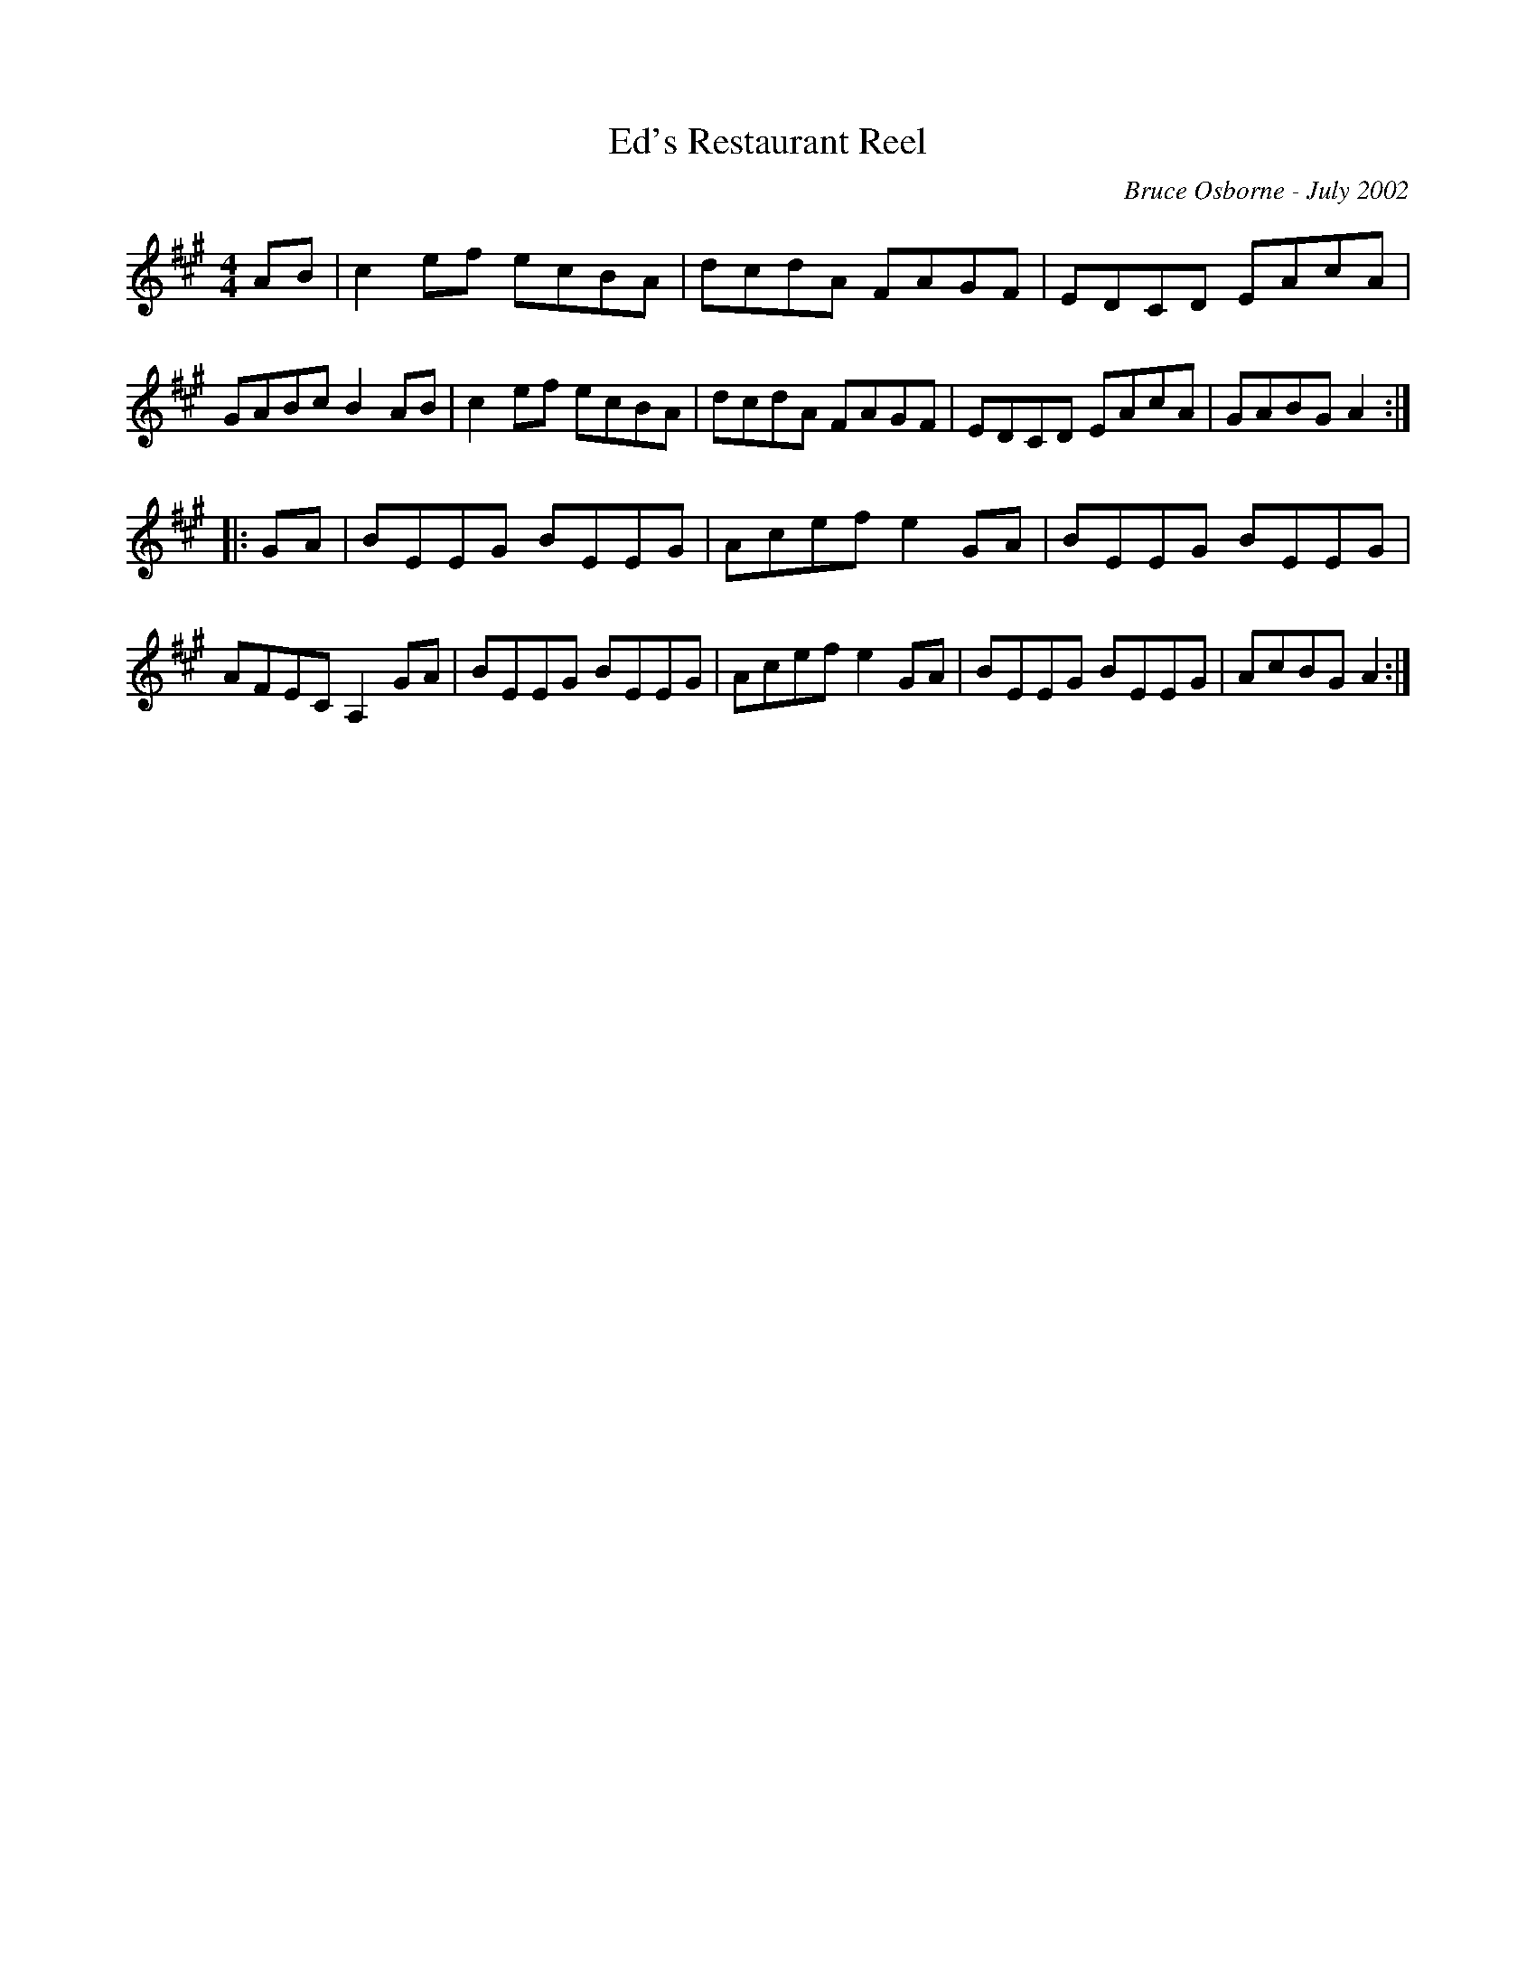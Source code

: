 X:57
T:Ed's Restaurant Reel
R:reel
C:Bruce Osborne - July 2002
Z:abc by bosborne@kos.net
M:4/4
L:1/8
K:Amaj
AB|c2 ef ecBA|dcdA FAGF|EDCD EAcA|GABc B2 AB|\
c2 ef ecBA|dcdA FAGF|EDCD EAcA|GABG A2:|
|:GA|BEEG BEEG|Acef e2 GA|BEEG BEEG|AFEC A,2 GA|\
BEEG BEEG|Acef e2 GA|BEEG BEEG|AcBG A2:|
